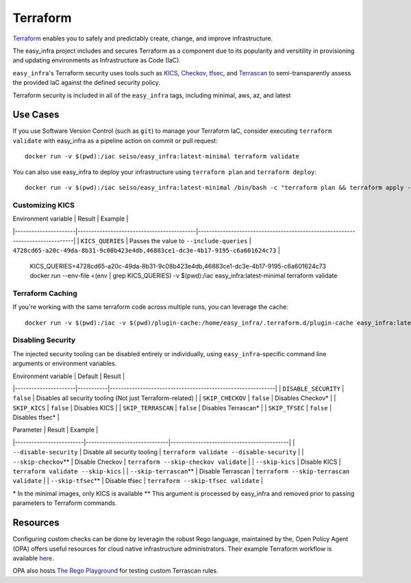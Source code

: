*********
Terraform
*********

`Terraform <https://github.com/hashicorp/terraform>`_ enables you to safely and
predictably create, change, and improve infrastructure.

The easy_infra project includes and secures Terraform as a component due to its
popularity and versitility in provisioning and updating environments as
Infrastructure as Code (IaC).

``easy_infra``'s Terraform security uses tools such as `KICS
<https://kics.io/>`_, `Checkov <https://www.checkov.io/>`_, `tfsec
<https://tfsec.dev/>`_, and `Terrascan
<https://www.accurics.com/products/terrascan/>`_ to semi-transparently assess
the provided IaC against the defined security policy.

Terraform security is included in all of the ``easy_infra`` tags, including
minimal, aws, az, and latest


Use Cases
---------

If you use Software Version Control (such as ``git``) to manage your Terraform
IaC, consider executing ``terraform validate`` with easy_infra as a pipeline
action on commit or pull request::

    docker run -v $(pwd):/iac seiso/easy_infra:latest-minimal terraform validate

You can also use easy_infra to deploy your infrastructure using ``terraform
plan`` and ``terraform deploy``::

    docker run -v $(pwd):/iac seiso/easy_infra:latest-minimal /bin/bash -c "terraform plan && terraform apply -auto-approve"

Customizing KICS
^^^^^^^^^^^^^^^^

| Environment variable | Result                                    | Example                                                                       |
|----------------------|-------------------------------------------|-------------------------------------------------------------------------------|
| ``KICS_QUERIES``     | Passes the value to ``--include-queries`` | ``4728cd65-a20c-49da-8b31-9c08b423e4db,46883ce1-dc3e-4b17-9195-c6a601624c73`` |

    KICS_QUERIES=4728cd65-a20c-49da-8b31-9c08b423e4db,46883ce1-dc3e-4b17-9195-c6a601624c73
    docker run --env-file <(env | grep KICS_QUERIES) -v $(pwd):/iac easy_infra:latest-minimal terraform validate

Terraform Caching
^^^^^^^^^^^^^^^^^

If you're working with the same terraform code across multiple runs, you can
leverage the cache::

    docker run -v $(pwd):/iac -v $(pwd)/plugin-cache:/home/easy_infra/.terraform.d/plugin-cache easy_infra:latest-minimal /bin/bash -c "terraform init; terraform validate"

Disabling Security
^^^^^^^^^^^^^^^^^^

The injected security tooling can be disabled entirely or individually, using
``easy_infra``-specific command line arguments or environment variables.

| Environment variable | Default   | Result                                                     |
|----------------------|-----------|------------------------------------------------------------|
| ``DISABLE_SECURITY`` | ``false`` | Disables all security tooling (Not just Terraform-related) |
| ``SKIP_CHECKOV``     | ``false`` | Disables Checkov\*                                         |
| ``SKIP_KICS``        | ``false`` | Disables KICS                                              |
| ``SKIP_TERRASCAN``   | ``false`` | Disables Terrascan\*                                       |
| ``SKIP_TFSEC``       | ``false`` | Disables tfsec\*                                           |

| Parameter               | Result                       | Example                                   |
|-------------------------|------------------------------|-------------------------------------------|
| ``--disable-security``  | Disable all security tooling | ``terraform validate --disable-security`` |
| ``--skip-checkov``\**   | Disable Checkov              | ``terraform --skip-checkov validate``     |
| ``--skip-kics``         | Disable KICS                 | ``terraform validate --skip-kics``        |
| ``--skip-terrascan``\** | Disable Terrascan            | ``terraform --skip-terrascan validate``   |
| ``--skip-tfsec``\**     | Disable tfsec                | ``terraform --skip-tfsec validate``       |


\* In the minimal images, only KICS is available
\** This argument is processed by easy_infra and removed prior to passing
parameters to Terraform commands.


Resources
---------

Configuring custom checks can be done by leveragin the robust Rego language,
maintained by the, Open Policy Agent (OPA) offers useful resources for cloud
native infrastructure administrators.  Their example Terraform workflow is
available `here  <https://www.openpolicyagent.org/docs/latest/terraform/>`_.

OPA also hosts `The Rego Playground <https://play.openpolicyagent.org/>`_ for
testing custom Terrascan rules.
